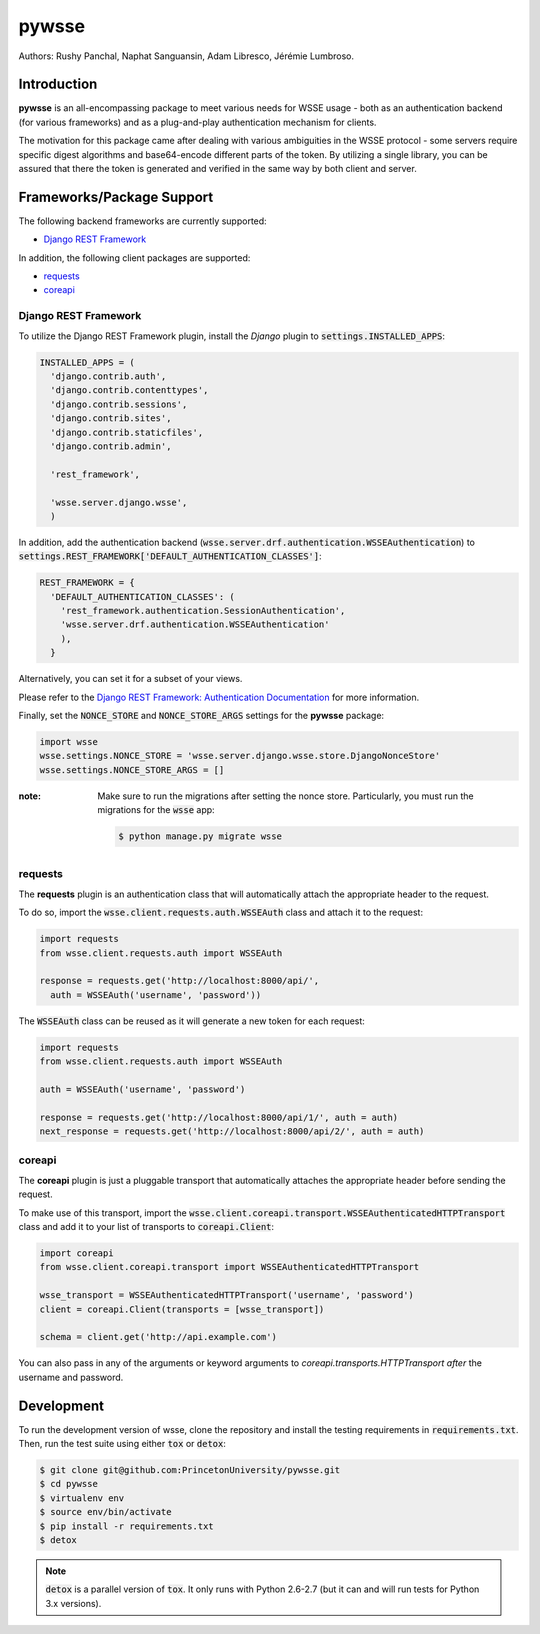 pywsse
-------

.. image:: https://circleci.com/gh/PrincetonUniversity/pywsse.svg?style=svg
    :target: https://circleci.com/gh/PrincetonUniversity/pywsse

.. image:: https://badge.fury.io/py/pywsse.svg
    :target: https://badge.fury.io/py/pywsse

Authors: Rushy Panchal, Naphat Sanguansin, Adam Libresco, Jérémie Lumbroso.

Introduction
============
**pywsse** is an all-encompassing package to meet various needs for WSSE
usage - both as an authentication backend (for various frameworks) and as a
plug-and-play authentication mechanism for clients.

The motivation for this package came after dealing with various ambiguities
in the WSSE protocol - some servers require specific digest algorithms and
base64-encode different parts of the token. By utilizing a single library, you
can be assured that there the token is generated and verified in the same way
by both client and server.

Frameworks/Package Support
==========================

The following backend frameworks are currently supported:

* `Django REST Framework`_

In addition, the following client packages are supported:

* `requests`_
* `coreapi`_

Django REST Framework
^^^^^^^^^^^^^^^^^^^^^

To utilize the Django REST Framework plugin, install the *Django* plugin to
:code:`settings.INSTALLED_APPS`:

.. code:: python

  INSTALLED_APPS = (
    'django.contrib.auth',
    'django.contrib.contenttypes',
    'django.contrib.sessions',
    'django.contrib.sites',
    'django.contrib.staticfiles',
    'django.contrib.admin',

    'rest_framework',

    'wsse.server.django.wsse',
    )

In addition, add the authentication backend
(:code:`wsse.server.drf.authentication.WSSEAuthentication`)
to :code:`settings.REST_FRAMEWORK['DEFAULT_AUTHENTICATION_CLASSES']`:

.. code:: python

  REST_FRAMEWORK = {
    'DEFAULT_AUTHENTICATION_CLASSES': (
      'rest_framework.authentication.SessionAuthentication',
      'wsse.server.drf.authentication.WSSEAuthentication'
      ),
    }

Alternatively, you can set it for a subset of your views.

Please refer to the `Django REST Framework: Authentication Documentation <http://www.django-rest-framework.org/api-guide/authentication/#setting-the-authentication-scheme>`_ for more information.

Finally, set the :code:`NONCE_STORE` and :code:`NONCE_STORE_ARGS` settings
for the **pywsse** package:

.. code:: python

  import wsse
  wsse.settings.NONCE_STORE = 'wsse.server.django.wsse.store.DjangoNonceStore'
  wsse.settings.NONCE_STORE_ARGS = []

:note: Make sure to run the migrations after setting the nonce store.
  Particularly, you must run the migrations for the :code:`wsse` app:

  .. code:: bash

    $ python manage.py migrate wsse

requests
^^^^^^^^

The **requests** plugin is an authentication class that will automatically
attach the appropriate header to the request.

To do so, import the :code:`wsse.client.requests.auth.WSSEAuth` class and
attach it to the request:

.. code:: python

  import requests
  from wsse.client.requests.auth import WSSEAuth

  response = requests.get('http://localhost:8000/api/',
    auth = WSSEAuth('username', 'password'))

The :code:`WSSEAuth` class can be reused as it will generate a new token for
each request:

.. code:: python

  import requests
  from wsse.client.requests.auth import WSSEAuth

  auth = WSSEAuth('username', 'password')

  response = requests.get('http://localhost:8000/api/1/', auth = auth)
  next_response = requests.get('http://localhost:8000/api/2/', auth = auth)

coreapi
^^^^^^^

The **coreapi** plugin is just a pluggable transport that automatically
attaches the appropriate header before sending the request.

To make use of this transport, import the
:code:`wsse.client.coreapi.transport.WSSEAuthenticatedHTTPTransport` class
and add it to your list of transports to :code:`coreapi.Client`:

.. code:: python

  import coreapi
  from wsse.client.coreapi.transport import WSSEAuthenticatedHTTPTransport

  wsse_transport = WSSEAuthenticatedHTTPTransport('username', 'password')
  client = coreapi.Client(transports = [wsse_transport])

  schema = client.get('http://api.example.com')

You can also pass in any of the arguments or keyword arguments to
`coreapi.transports.HTTPTransport` *after* the username and password.

Development
===========

To run the development version of wsse, clone the repository and install the
testing requirements in :code:`requirements.txt`. Then, run the test suite
using either :code:`tox` or :code:`detox`:

.. code:: bash

  $ git clone git@github.com:PrincetonUniversity/pywsse.git
  $ cd pywsse
  $ virtualenv env
  $ source env/bin/activate
  $ pip install -r requirements.txt
  $ detox

.. note::

  :code:`detox` is a parallel version of :code:`tox`. It only runs with Python
  2.6-2.7 (but it can and will run tests for Python 3.x versions).

